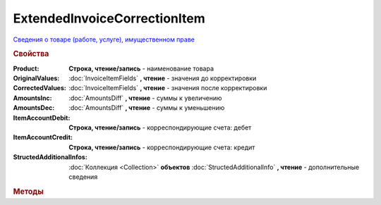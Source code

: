 ExtendedInvoiceCorrectionItem
=============================

`Сведения о товаре (работе, услуге), имущественном праве <https://normativ.kontur.ru/document?moduleId=1&documentId=273231&rangeId=230531>`_


.. deprecated:: 5.27.0
    Используйте :doc:`DynamicContent`


.. rubric:: Свойства

:Product:
    **Строка, чтение/запись** - наименование товара

:OriginalValues:
    :doc:`InvoiceItemFields` **, чтение** - значения до корректировки

:CorrectedValues:
    :doc:`InvoiceItemFields` **, чтение** - значения после корректировки

:AmountsInc:
    :doc:`AmountsDiff` **, чтение** - суммы к увеличению

:AmountsDec:
    :doc:`AmountsDiff` **, чтение** - суммы к уменьшению

:ItemAccountDebit:
    **Строка, чтение/запись** - корреспондирующие счета: дебет

:ItemAccountCredit:
    **Строка, чтение/запись** - корреспондирующие счета: кредит

:StructedAdditionalInfos:
    :doc:`Коллекция <Collection>` **объектов** :doc:`StructedAdditionalInfo` **, чтение** - дополнительные сведения


.. rubric:: Методы

.. tabs::

    .. tab:: Все актуальные

        * :meth:`AddStructedAdditionalInfo() <ExtendedInvoiceCorrectionItem.AddStructedAdditionalInfo>`

.. method:: ExtendedInvoiceCorrectionItem.AddStructedAdditionalInfo()

    Добавляет :doc:`новый элемент <StructedAdditionalInfo>` в коллекцию *StructedAdditionalInfos*